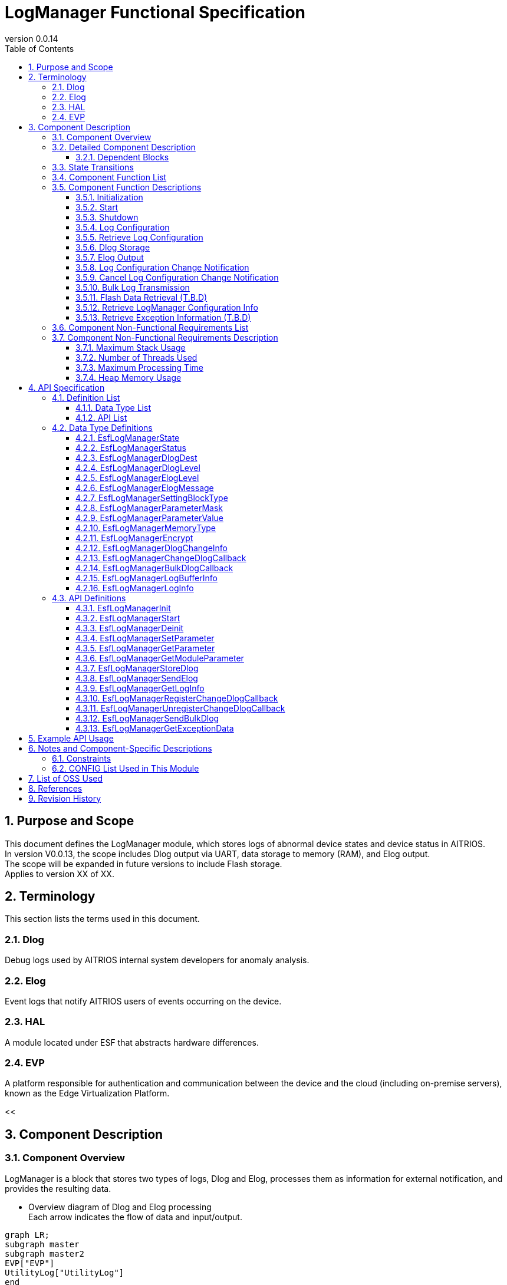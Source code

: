 = LogManager Functional Specification
:sectnums:
:sectnumlevels: 3
:chapter-label:
:revnumber: 0.0.14
:toc:
:toc-title: Table of Contents
:toclevels: 3
:lang: ja
:xrefstyle: short
:figure-caption: Figure
:table-caption: Table
:section-refsig:
:experimental:
ifdef::env-github[:mermaid_block: source,mermaid,subs="attributes"]
ifndef::env-github[:mermaid_block: mermaid,subs="attributes"]
ifdef::env-github,env-vscode[:mermaid_break: break]
ifndef::env-github,env-vscode[:mermaid_break: opt]
ifdef::env-github,env-vscode[:mermaid_critical: critical]
ifndef::env-github,env-vscode[:mermaid_critical: opt]
ifdef::env-github[:mermaid_br: pass:p[&lt;br&gt;]]
ifndef::env-github[:mermaid_br: pass:p[<br>]]

== Purpose and Scope

This document defines the LogManager module, which stores logs of abnormal device states and device status in AITRIOS. +
In version V0.0.13, the scope includes Dlog output via UART, data storage to memory (RAM), and Elog output. +
The scope will be expanded in future versions to include Flash storage. +
Applies to version XX of XX.

<<<

== Terminology

This section lists the terms used in this document.

=== Dlog
Debug logs used by AITRIOS internal system developers for anomaly analysis.

=== Elog
Event logs that notify AITRIOS users of events occurring on the device.

=== HAL
A module located under ESF that abstracts hardware differences.

=== EVP
A platform responsible for authentication and communication between the device and the cloud (including on-premise servers), known as the Edge Virtualization Platform.

<<


== Component Description
=== Component Overview
LogManager is a block that stores two types of logs, Dlog and Elog, processes them as information for external notification, and provides the resulting data.

- Overview diagram of Dlog and Elog processing +
  Each arrow indicates the flow of data and input/output.

[{mermaid_block}]
....
graph LR;
subgraph master
subgraph master2
EVP["EVP"]
UtilityLog["UtilityLog"]
end
style master2 color:#fff, fill:#fff, stroke:#fff 
log["LogManager"]
HAL["HAL"]
Security["Security"]
repo[("Data Storage Area")]

UtilityLog -->|"Log data accumulation<br>Bulk transmission<br>Log setting change notification setting"| log
log -->|"Log setting change notification<br>Bulk transmission result notification"| UtilityLog
log -->|"Exception information retrieval"| HAL
log -->|"API call for data storage"|EVP
EVP -->|"Data storage result"|log
log -->|"Data"| repo
log -->|"Encryption/Decryption request"| Security
style master color:#fff, fill:#fff, stroke:#fff 
end
....

<<<

=== Detailed Component Description
The relationships between LogManager and other modules are shown in the component diagram below. +
Each arrow indicates the flow of data and input/output.

.Component Diagram
[{mermaid_block}]
....
flowchart TB
subgraph master
  direction LR
  subgraph left
    subgraph Upper Apps
      APP_BlobUpload[Blob Upload Function]
    end
    ESF_Main[ESF_Main]
    subgraph Module
      Module_WriteCtrl[Log Recording]
    end
    subgraph UtilityLog
      LOG_Write[Log Processing]
    end
  end
  style left color:#fff, fill:#fff, stroke:#fff

  subgraph center
    direction TB
    subgraph LogManager
      LC_DLOGThread[Dlog Thread]
      LC_ELOGThread[Elog Thread]
      LC_DLOGRam[(RAM for Dlog)]
    end
    style LogManager fill:#f9f
  end
  style center color:#fff, fill:#fff, stroke:#fff

  subgraph right
    subgraph ParameterStorageManager
      DS_SettingInfo[Log Configuration Info]
    end

    subgraph HAL
      subgraph Data Processing
        HAL_StorageCtrl[Storage Control]
        HAL_UARTCtrl[UART Control]
        HAL_ExceptionCtrl[Exception Info Control]
      end
    end

    subgraph Storage
      DLOG_Data[Dlog Data]
      ELOG_Data[Elog Data]
    end
  end
  style right color:#fff, fill:#fff, stroke:#fff
  style master color:#fff, fill:#fff, stroke:#fff

Top_Apps --> |Retrieve LogManager Configuration Info<br>Retrieve Exception Info| LogManager

Module --> |Dlog Data<br>Elog Data | UtilityLog

LogManager ---> |LogManager Configuration Info<br>Exception Info| Top_Apps

UtilityLog --> |Log Write Request<br>Bulk Transmission Request<br>Log Setting Change Notification Setting | LogManager
LogManager --> |Log Setting Change Notification<br>Bulk Transmission Result Notification| UtilityLog

LogManager --> |Save/Retrieve Dlog Settings<br>Save/Retrieve Elog Settings|ParameterStorageManager
LogManager --> |Store Dlog Data<br>Store Elog Data|Storage
LogManager --> |Retrieve Exception Info| Data<br>Processing

UpperApps --> |Log Output Destination / Dlog Level / Elog Level / Dlog Filter Settings| LogManager

ESF_Main --> |Initialize / Start / Stop| LogManager
LC_DLOGThread --> |Dlog Encryption Request| Security
Security -.-> |Encrypted Dlog Data| LC_DLOGThread
LC_ELOGThread --> |Elog Telemetry Transmission| EVP
EVP -.->  LC_ELOGThread
end
....

==== Dependent Blocks
.Dependent Blocks
[width="100%",options="header"]
|===
|Block Name |Usage |Comments

|ParameterStorageManager
|Flash storage and retrieval of Dlog output destination, Dlog level, Elog level, and filter settings +
|

|UtilityLog
|Receives requests to output Dlog, Elog, and BulkLog, and performs the following output determinations +
・Output destination selection (UART / accumulation (RAM)) +
・Error level check (logs below the specified level are not output) +
・Filtering of logs by specified Module (logs from other modules are not output) +
|

|UtilityMSG
|Passes Elog output from UtilityLog to the Elog thread
|

|Security
|Performs encryption/decryption of Dlog data
|

|EVP
|Uses DeviceControlService to send Blobs or telemetry to EVP
|

|HAL
|Retrieves exception information
|

|FileSystem
|Performs Flash storage/retrieval of the following data +
・Dlog data +
・Elog data +
|Flash storage of Dlog/Elog data is T.B.D

|===

<<<

=== State Transitions
The possible states of LogManager are listed in <<#_TableStates>>.

[#_TableStates]
.State List
[width="100%", cols="20%,80%",options="header"]
|===
|State |Description

|Invalid
|State where LogManager is not initialized.

|Init
|State where LogManager has been initialized.

|Start
|State where LogManager has been started.

|===

LogManager transitions between states as shown in <<#_状態遷移図>> by calling each API. +
Also, except for ``**EsfLogManagerDeinit**``, state transitions do not occur if an error is encountered in an API. +

[#_状態遷移図]
.State Transition Diagram
[{mermaid_block}]
....
stateDiagram-v2
    [*] --> Invalid
    Invalid --> Init : EsfLogManagerInit
    Init --> Invalid : EsfLogManagerDeinit
    Init --> Start : EsfLogManagerStart
    Start --> Invalid : EsfLogManagerDeinit
    Init --> Init : EsfLogManagerRegisterChangeDlogCallback<br>EsfLogManagerUnregisterChangeDlogCallback
    Start --> Start : EsfLogManagerRegisterChangeDlogCallback<br>EsfLogManagerUnregisterChangeDlogCallback<br>Other APIs
....

Whether each API is accepted in a given state and the transition destination after execution are shown in <<#_TableStateTransition>>. +
The state names in the table indicate the destination state after the API call is successfully completed, meaning the API is allowed in that state. +
“×” indicates that the API is not accepted; calling the API in that state will return `kEsfLogManagerStatusFailed` and no state transition occurs. +
For error details, refer to <<#_EsfLogManagerStatus>>.

CAUTION: APIs that involve state transitions (``**EsfLogManagerInit**``, ``**EsfLogManagerStart**``, ``**EsfLogManagerDeinit**``) are not thread-safe. +
Call them sequentially from the same thread.

[#_TableStateTransition]
.State Transition Table
[width="100%", cols="10%,30%,20%,20%,20%"]
|===
2.2+| 3+|State
|Invalid |Init |Start
.10+|API Name

|``**EsfLogManagerInit**``
|Init
|×
|×

|``**EsfLogManagerStart**``
|×
|Start
|×

|``**EsfLogManagerRegisterChangeDlogCallback**``
|×
|Init
|Start

|``**EsfLogManagerUnregisterChangeDlogCallback**``
|×
|Init
|Start

|``**EsfLogManagerDeinit**``
|×
|Invalid
|Invalid

|``**Other APIs**``
|×
|×
|Start

|===

<<<

=== Component Function List
A list of functions is shown in <<#_TableFunction>>.

[#_TableFunction]
.Function List
[width="100%", cols="30%,55%,15%",options="header"]
|===
|Function Name |Description |Section

|Initialization
|Initializes the LogManager.
|<<#_初期化>>

|Start
|Starts the LogManager.
|<<#_開始>>

|Shutdown
|Shuts down the LogManager.
|<<#_終了>>

|Log Configuration
|Configures Dlog/Elog settings.
|<<#_ログ設定>>

|Retrieve Log Configuration
|Retrieves Dlog/Elog settings.
|<<#_ログ設定取得>>

|Dlog Storage
|Stores Dlog data in memory (RAM) and Flash. +
*As of 2024/08/01, Flash storage is T.B.D.*
|<<#_Dlog保存>>

|Elog Output
|Sends Elog data via the EVP telemetry feature.
|<<#_Elog出力>>

|Log Configuration Change Notification
|Notifies via callback when log configuration changes.
|<<#_ログ設定変化通知>>

|Cancel Log Configuration Change Notification
|Cancels the callback that notifies on log configuration changes.
|<<#_ログ設定変化通知解除>>

|Bulk Log Transmission
|Sends large amounts of log data to EVP via Blob transmission.
|<<#_多量ログ送信>>

|Flash Data Retrieval (T.B.D)
|Retrieves Dlog data stored in Flash. You can choose between plain or encrypted data. +
*As of 2024/08/01, Flash data retrieval is T.B.D.* +
|<<#_Flashデータ取得>>

|Retrieve LogManager Configuration Info
|Retrieves LogManager configuration info such as Dlog, RAM, and buffer sizes.
|<<#_LogManager構成情報取得>>

|Retrieve Exception Information (T.B.D)
|Retrieves exception information such as PC registers and stack at the time of exception.
|<<#_例外発生情報取得>>

|===

<<<

=== Component Function Descriptions

[#_初期化]
==== Initialization

* Function Overview
    ** Initializes the LogManager.
    
* Prerequisites
    ** None.

* Detailed Behavior
    ** Transitions the LogManager state from Invalid to Init.
    ** Only log configuration change notification and its cancellation are allowed; other functions will result in an error.

[#_開始]
==== Start

* Function Overview
    ** Starts the LogManager.
    ** Retrieves Dlog/Elog settings from Flash.
    
* Prerequisites
    ** None.

* Detailed Behavior
    ** Transitions the LogManager state from Init to Start.
    ** Allocates buffers for Dlog/Elog storage and creates threads for Dlog, Elog, and Blob processing.
    ** Calls APIs provided by the ParameterStorageManager to retrieve Dlog/Elog settings from Flash.

[#_終了]
==== Shutdown

* Function Overview
    ** Performs shutdown processing of the LogManager.
    
* Prerequisites
    ** HAL must be operating normally.

* Detailed Behavior
    ** Performs shutdown processing of the LogManager and transitions its state from Init or Start to Invalid.
    ** If Flash storage is enabled in the config, Dlog data currently stored in RAM is saved to the log storage area in Flash.
    ** As of 2024/08/01, Flash storage is T.B.D.

[#_ログ設定]
==== Log Configuration

* Function Overview
    ** Configures behavior for Dlog/Elog output requests. The configurable items are as follows:
    *** Dlog output destination
    *** Dlog level
    *** Elog level
    *** Dlog filter
    *** Storage name
    *** Storage path
    ** If these settings are configured again, all values will be overwritten with the new ones. +
    *Only those marked as valid in the structure with a mask value will be updated; others will retain their current setting.*
    ** Settings marked as valid will be sent to the Parameter Storage Manager module for parameter saving and stored in Flash. +
    If the same settings will be used at the next startup, reconfiguration is not necessary since the previous values will be applied.

* Prerequisites
    ** None.

* Detailed Behavior
    ** Dlog Output Destination
    *** By setting a value from <<#_EsfLogManagerDlogDest>>, logs will be output via UART or stored. +
        *If LogManager is not started, logs will not be stored, and no error notification will be made.*
    ** Dlog Level
    *** By setting a value from <<#_EsfLogManagerDlogLevel>>, only logs at or above the specified level will be output when a Dlog request is made. +
        *If the log level is below the specified level, output processing will be skipped without error.* +
        Critical is the highest level, Trace is the lowest.
    ** Elog Level
    *** By setting a value from <<#_EsfLogManagerElogLevel>>, only logs at or above the specified level will be output when an Elog request is made. +
        *If the log level is below the specified level, output processing will be skipped without error.* +
        Critical is the highest level, Trace is the lowest.
    ** Dlog Filter
    *** Specifies the module ID to be output. Only logs from the specified module will be output for Dlog requests. +
    *** When a filter is specified, only logs from the specified module and at or above the specified Dlog level will be output. +
    *If the above conditions are not met, output processing will be skipped without error.*
    *** To disable filtering, set the module ID to 0. In this case, only Dlog level filtering will be applied.
    ** Storage Name
        *** As of 2024/09/17, Storage Name configuration is T.B.D.
    ** Storage Path
        *** As of 2024/09/17, Storage Path configuration is T.B.D.

[#_ログ設定取得]
==== Retrieve Log Configuration

* Function Overview
    ** Retrieves the operational settings for Dlog/Elog output currently configured in LogManager.
    
* Prerequisites
    ** None.

* Detailed Behavior
    ** Retrieves the operational settings for Dlog/Elog output currently configured in LogManager.
    ** For retrievable values, refer to <<#_EsfLogManagerParameterValue>>.

[#_Dlog保存]
==== Dlog Storage

* Function Overview
    ** Stores Dlog data in memory (RAM) and Flash.
    
* Prerequisites
    ** None.

* Detailed Behavior
    ** Stores Dlog data requested by UtilityLog into memory (RAM).
    ** Two or more RAM buffers are allocated. Behavior when one buffer reaches its maximum capacity is T.B.D.
    ** When all RAM buffers are full, the oldest log will be overwritten by the newest one.
    ** If a memory error occurs, data will not be stored in RAM and an error will be returned to the caller.
    ** As of 2024/08/01, Flash storage is T.B.D.

    ** Limitations
    *** This function is intended for use by UtilityLog only. Do not use it from other modules.

[#_Elog出力]
==== Elog Output

* Function Overview
    ** Sends Elog data using the telemetry function of EVP.
    ** If Flash storage is enabled as an option, Elog is also stored in Flash.
    
* Prerequisites
    ** EVP must be operating normally.

* Detailed Behavior
    ** EVP Telemetry Transmission
    *** Sends Elog data received from UtilityLog using EVP telemetry.
    *** If telemetry transmission fails, the process will retry.

    ** Elog Storage
    *** If the Flash storage option is enabled, failed Elog transmissions are stored in Flash.
    *** When Flash becomes full, the oldest log will be overwritten by the newest one.
    *** If a write error occurs, the data will not be stored in Flash and an error will be returned to the caller.
    *** As of 2024/10/10, Flash storage is T.B.D.

    ** Limitations
    *** This function is intended for use by UtilityLog only. Do not use it from other modules.

[#_ログ設定変化通知]
==== Log Configuration Change Notification

* Function Overview
    ** Notifies the registered callback when log configuration changes.
    
* Prerequisites
    ** None.

* Detailed Behavior
    ** When a log configuration changes, notifies the registered callback function with the log settings and module ID.
    *** If registered while LogManager is in the Init state, the callback is triggered upon calling `EsfLogManagerStart()`. +
        *This is because the settings have not yet been retrieved from Flash during the Init phase.*
    ** Limitations
    *** This function is intended for use by UtilityLog only. Do not use it from other modules.

[#_ログ設定変化通知解除]
==== Cancel Log Configuration Change Notification

* Function Overview
    ** Cancels the callback notification registered for log configuration change.
    
* Prerequisites
    ** None.

* Detailed Behavior
    ** Cancels the callback notification associated with the specified module ID registered for log configuration changes.
    ** Limitations
    *** This function is intended for use by UtilityLog only. Do not use it from other modules.

[#_多量ログ送信]
==== Bulk Log Transmission

* Function Overview
    ** Sends a large amount of logs to EVP at once.
    
* Prerequisites
    ** EVP must be operating normally.

* Detailed Behavior
    ** Transmission Process
    *** Notifies the result of the transmission process to the specified callback function.
    *** If the transfer fails, the process retries (up to 5 times). +
        In case of failure, the callback returns `size = 0`.
    ** Limitations
    *** This function is intended for use by UtilityLog only. Do not use it from other modules.
    

[#_Flashデータ取得]
==== Flash Data Retrieval (T.B.D)

* Function Overview
    ** Retrieves Dlog data stored in Flash. You can specify whether to retrieve plaintext or encrypted data.
    
* Prerequisites
    ** None.

* Detailed Behavior
    ** Returns Dlog data stored in Flash in the format specified by the argument (plaintext or encrypted). +
    ** The maximum size of retrievable data is determined by the data size specified in the LogManager configuration info.

[#_LogManager構成情報取得]
==== Retrieve LogManager Configuration Info

* Function Overview
    ** Retrieves memory data sizes handled by LogManager. +
    (See “Detailed Behavior” for the types of memory that can be retrieved.)
    
* Prerequisites
    ** None.

* Detailed Behavior
    ** Returns configuration info such as buffer sizes used by LogManager to the caller.
    ** The returned data includes the following:
    *** Size per buffer and number of buffers for Dlog RAM
    *** Size per buffer and number of buffers for Dlog Flash (T.B.D)
    *** Size per buffer and number of buffers for Elog Flash
    *** Size per buffer and number of buffers for Exception data (T.B.D)
    ** An error occurs only if the buffer to store configuration info is NULL.
    ** For unsupported (T.B.D) items, both the buffer count and data size will be returned as 0.

[#_例外発生情報取得]
==== Retrieve Exception Information (T.B.D)

* Function Overview
    ** Retrieves exception information such as PC register values and stack content at the time of exception.
    
* Prerequisites
    ** None.

* Detailed Behavior
    ** Stores the exception information as a string in the buffer provided by the application.
    ** If no exception information is available, nothing is returned and a normal response is issued.
    ** If an error occurs while accessing the exception information, an error is returned.

=== Component Non-Functional Requirements List

A list of non-functional requirements is shown in <<#_TableNonFunction>>. +
As of 2024/08/01, this section is T.B.D.

[#_TableNonFunction]
.Non-Functional Requirements List
[width="100%", cols="30%,55%,15%",options="header"]
|===
|Function Name |Description |Section

|Maximum Stack Usage
|XXX bytes
|<<#_Stack最大使用量>>

|Number of Threads Used
|Three
|<<#_スレッド使用数>>

|Maximum Processing Time
|XXXX ms
|<<#_最大処理時間>>

|Heap Memory Usage
|XXXX bytes
|<<#_ヒープメモリ使用量>>

|===

<<<

=== Component Non-Functional Requirements Description

As of 2024/08/01, this section is T.B.D.

[#_Stack最大使用量]
==== Maximum Stack Usage

The target value at the time of design is XXX bytes.

[#_スレッド使用数]
==== Number of Threads Used

Three threads are created for Dlog, Elog, and Blob processing.

[#_最大処理時間]
==== Maximum Processing Time

The target value at the time of design is XX ms.

[#_ヒープメモリ使用量]
==== Heap Memory Usage

The target value at the time of design is XXX bytes.

<<<

== API Specification
=== Definition List
==== Data Type List

A list of data types is shown in <<#_TableDataType>>.

[#_TableDataType]
.Data Type List
[width="100%", cols="30%,55%,15%",options="header"]
|===
|Data Type Name |Description |Section

|EsfLogManagerState
|Enumeration type that defines the state of LogManager.
|<<#_EsfLogManagerState>>

|EsfLogManagerStatus
|Enumeration type that defines the result of API execution.
|<<#_EsfLogManagerStatus>>

|EsfLogManagerDlogDest
|Enumeration type that defines the output destination of Dlog logs.
|<<#_EsfLogManagerDlogDest>>

|EsfLogManagerDlogLevel
|Enumeration type that defines the log level of Dlog.
|<<#_EsfLogManagerDlogLevel>>

|EsfLogManagerElogLevel
|Enumeration type that defines the log level of Elog.
|<<#_EsfLogManagerElogLevel>>

|EsfLogManagerElogMessage
|Structure that defines Elog log messages.
|<<#_EsfLogManagerElogMessage>>

|EsfLogManagerSettingBlockType
|Enumeration type that defines the block for log configuration.
|<<#_EsfLogManagerSettingBlockType>>

|EsfLogManagerParameterMask
|Structure that defines mask values for log configuration and enables/disables each configuration item.
|<<#_EsfLogManagerElogLevel>>

|EsfLogManagerParameterValue
|Structure that holds individual setting values for log configuration items.
|<<#_EsfLogManagerParameterValue>>

|EsfLogManagerMemoryType
|Enumeration type that defines memory types.
|<<#_EsfLogManagerMemoryType>>

|EsfLogManagerEncrypt
|Enumeration type that defines whether encryption is enabled.
|<<#_EsfLogManagerEncrypt>>

|EsfLogManagerDlogChangeInfo
|Structure for callback notification when log configuration changes.
|<<#_EsfLogManagerDlogChangeInfo>>

|EsfLogManagerChangeDlogCallback
|Definition of callback function to notify changes in log configuration.
|<<#_EsfLogManagerChangeDlogCallback>>

|EsfLogManagerBulkDlogCallback
|Definition of callback function to notify results of bulk log transmission.
|<<#_EsfLogManagerLogBufferInfo>>

|EsfLogManagerLogBufferInfo
|Structure that defines buffer configuration (size, number of planes).
|<<#_EsfLogManagerLogBufferInfo>>

|EsfLogManagerLogInfo
|Structure that defines LogManager configuration information (buffer sizes, etc.).
|<<#_EsfLogManagerLogInfo>>

|=== 

==== API List

A list of APIs is shown in <<#_TableAPI>>.

[#_TableAPI]
.API List
[width="100%", cols="30%,55%,15%",options="header"]
|===
|API Name |Description |Section

|EsfLogManagerInit
|Initializes the LogManager.
|<<#_EsfLogManagerInit>>

|EsfLogManagerStart
|Starts LogManager threads and allocates memory for log storage.
|<<#_EsfLogManagerStart>>

|EsfLogManagerDeinit
|Performs shutdown processing of the LogManager.
|<<#_EsfLogManagerDeinit>>

|EsfLogManagerSetParameter
|Sets parameters for the LogManager.
|<<#_EsfLogManagerSetParameter>>

|EsfLogManagerGetParameter
|Retrieves parameter settings from the LogManager.
|<<#_EsfLogManagerGetParameter>>

|EsfLogManagerGetModuleParameter
|Retrieves parameter settings associated with a specified module ID.
|<<#_EsfLogManagerGetModuleParameter>>

|EsfLogManagerStoreDlog
|Requests LogManager to store Dlog data.
|<<#_EsfLogManagerStoreDlog>>

|EsfLogManagerSendElog
|Outputs Elog data to EVP telemetry.
|<<#_EsfLogManagerSendElog>>

|EsfLogManagerGetLogInfo
|Retrieves configuration information of LogManager (e.g., buffer sizes).
|<<#_EsfLogManagerGetLogInfo>>

|EsfLogManagerRegisterChangeDlogCallback
|Registers a callback to be notified when log settings associated with a specified module ID change.
|<<#_EsfLogManagerRegisterChangeDlogCallback>>

|EsfLogManagerUnregisterChangeDlogCallback
|Unregisters a callback that notifies log setting changes for the specified module ID.
|<<#_EsfLogManagerUnregisterChangeDlogCallback>>

|EsfLogManagerSendBulkDlog
|Used to send bulk Dlog data to EVP as a Blob.
|<<#_EsfLogManagerSendBulkDlog>>

|EsfLogManagerGetExceptionData
|Retrieves exception information such as PC registers and stack content at the time of an exception.
|<<#_EsfLogManagerGetExceptionData>>

|===

<<<

=== Data Type Definitions

[#_EsfLogManagerState]
==== EsfLogManagerState

Enumeration type that defines the state of the LogManager.

* *Format*
+
[source, C]
....
typedef enum{
  kEsfLogManagerStateInvalid,
  kEsfLogManagerStateInit,
  kEsfLogManagerStateStart,
  kEsfLogManagerStateNum
} EsfLogManagerState;
....

* *Values* 
+
[#_EsfLogManagerStateの値の説明]
.Description of EsfLogManagerState Values
[width="100%", cols="30%,70%",options="header"]
|===
|Member Name |Description
|kEsfLogManagerStateInvalid
|Uninitialized state
|kEsfLogManagerStateInit
|Initialized state
|kEsfLogManagerStateStart
|Started state
|kEsfLogManagerStateNum
|Number of elements in EsfLogManagerState (placed last)
|===

[#_EsfLogManagerStatus]
==== EsfLogManagerStatus

Enumeration type that defines the result of API execution.

* *Format*
+
[source, C]
....
typedef enum{
  kEsfLogManagerStatusOk,
  kEsfLogManagerStatusFailed,
  kEsfLogManagerStatusParamError,
  kEsfLogManagerStatusNum
} EsfLogManagerStatus;
....

* *Values*
+
[#_EsfLogManagerStatusの値の説明]
.Description of EsfLogManagerStatus Values
[width="100%", cols="30%,70%",options="header"]
|===
|Member Name |Description
|kEsfLogManagerStatusOk
|No error
|kEsfLogManagerStatusFailed
|General error
|kEsfLogManagerStatusParamError
|Parameter error
|kEsfLogManagerStatusNum
|Number of elements in EsfLogManagerStatus (placed last)
|===

[#_EsfLogManagerDlogDest]
==== EsfLogManagerDlogDest

Enumeration type that defines the output destination for Dlog.

* *Format*
+
[source, C]
....
typedef enum{
  kEsfLogManagerDlogDestUart,
  kEsfLogManagerDlogDestStore,
  kEsfLogManagerDlogDestBoth,
  kEsfLogManagerDlogDestNum
} EsfLogManagerDlogDest;
....

* *Values*
+
[#_EsfLogManagerDestの値の説明]
.Description of EsfLogManagerDest Values
[width="100%", cols="30%,70%",options="header"]
|===
|Member Name |Description
|kEsfLogManagerDestUart
|UART output
|kEsfLogManagerDlogDestStore
|Memory (RAM) output
|kEsfLogManagerDestBoth
|UART and Memory output
|kEsfLogManagerDestNum
|Number of elements in EsfLogManagerDest (placed last)
|=== 

[#_EsfLogManagerDlogLevel]
==== EsfLogManagerDlogLevel

Enumeration type that defines the log levels for Dlog.

* *Format*
+
[source, C]
....
typedef enum{
  kEsfLogManagerDlogLevelCritical,
  kEsfLogManagerDlogLevelError,
  kEsfLogManagerDlogLevelWarn,
  kEsfLogManagerDlogLevelInfo,
  kEsfLogManagerDlogLevelDebug,
  kEsfLogManagerDlogLevelTrace,
  kEsfLogManagerDlogLevelNum
} EsfLogManagerDlogLevel;
....

* *Values*
+
[#_EsfLogManagerDlogLevelの値の説明]
.Description of EsfLogManagerDlogLevel Values
[width="100%", cols="30%,70%",options="header"]
|===
|Member Name |Description
|kEsfLogManagerDlogLevelCritical
|Critical
|kEsfLogManagerDlogLevelError
|Error
|kEsfLogManagerDlogLevelWarn
|Warning
|kEsfLogManagerDlogLevelInfo
|Info
|kEsfLogManagerDlogLevelDebug
|Debug
|kEsfLogManagerDlogLevelTrace
|Trace
|kEsfLogManagerDlogLevelNum
|Number of elements in EsfLogManagerDlogLevel (placed last)
|===

[#_EsfLogManagerElogLevel]
==== EsfLogManagerElogLevel

Enumeration type that defines the log levels for Elog.

* *Format*
+
[source, C]
....
typedef enum{
  kEsfLogManagerElogLevelCritical,
  kEsfLogManagerElogLevelError,
  kEsfLogManagerElogLevelWarn,
  kEsfLogManagerElogLevelInfo,
  kEsfLogManagerElogLevelDebug,
  kEsfLogManagerElogLevelTrace,
  kEsfLogManagerElogLevelNum
} EsfLogManagerElogLevel;
....

* *Values*
+
[#_EsfLogManagerElogLevelの値の説明]
.Description of EsfLogManagerElogLevel Values
[width="100%", cols="30%,70%",options="header"]
|===
|Member Name |Description
|kEsfLogManagerElogLevelCritical
|Critical
|kEsfLogManagerElogLevelError
|Error
|kEsfLogManagerElogLevelWarn
|Warning
|kEsfLogManagerElogLevelInfo
|Info
|kEsfLogManagerElogLevelDebug
|Debug
|kEsfLogManagerElogLevelTrace
|Trace
|kEsfLogManagerElogLevelNum
|Number of elements in EsfLogManagerElogLevel (placed last)
|===

[#_EsfLogManagerElogMessage]
==== EsfLogManagerElogMessage

Structure that defines the information included in the Elog to be sent. +

* *Format*
+
[source, C]
....
typedef struct EsfLogManagerElogMessage{
  EsfLogManagerElogLevel elog_level;
  char time[ESF_LOG_DATATIME_SIZE];
  uint32_t component_id;
  uint32_t event_id;
} EsfLogManagerElogMessage;
....

* *Values*
+
[#_EsfLogManagerElogMessageの値の説明]
.Description of EsfLogManagerElogMessage Values
[width="100%", cols="30%,70%",options="header"]
|===
|Member Name |Description
|elog_level
|Log level of the Elog
|time
|Timestamp of the Elog
|component_id
|ID identifying the component that output the Elog
|event_id
|ID identifying the event that occurred on the device
|===

[#_EsfLogManagerSettingBlockType]
==== EsfLogManagerSettingBlockType

Enumeration type that defines the block used for log configuration. +

* *Format*
+
[source, C]
....
typedef enum{
  kEsfLogManagerBlockTypeSysApp,
  kEsfLogManagerBlockTypeEdgeApp = kEsfLogManagerBlockTypeSysApp,
  kEsfLogManagerBlockTypeSensor,
  kEsfLogManagerBlockTypeAiisp,
  kEsfLogManagerBlockTypeVicapp,
  kEsfLogManagerBlockTypeAll,
  kEsfLogManagerBlockTypeNum
} EsfLogManagerSettingBlockType;
....

* *Values*
+
[#_EsfLogManagerSettingBlockTypeの値の説明]
.Description of EsfLogManagerSettingBlockType Values
[width="100%", cols="30%,70%",options="header"]
|===
|Member Name |Description
|kEsfLogManagerBlockTypeSysApp
|Specifies the SysApp block
|kEsfLogManagerBlockTypeEdgeApp
|Specifies the EdgeApp block
|kEsfLogManagerBlockTypeSensor
|Specifies the Sensor block
|kEsfLogManagerBlockTypeAiisp
|Specifies the Aiisp block
|kEsfLogManagerBlockTypeSVicapp
|Specifies the Vicapp block
|kEsfLogManagerBlockTypeAll
|Specifies all blocks
|kEsfLogManagerBlockTypeNum
|Number of elements in EsfLogManagerSettingBlockType (placed last)
|===

[#_EsfLogManagerParameterMask]
==== EsfLogManagerParameterMask

Structure that defines mask values to enable or disable data fields. +
To enable a field in <<#_EsfLogManagerParameterValue>>, specify "1"; to disable it, specify "0".

* *Format*
+
[source, C]
....
typedef struct EsfLogManagerParameterMask{
  uint8_t dlog_dest :1;
  uint8_t dlog_level :1;
  uint8_t elog_level :1;
  uint8_t dlog_filter :1;
  uint8_t storage_name :1;
  uint8_t storage_path :1;
} EsfLogManagerParameterMask;
....

* *Values*
+
[#_EsfLogManagerParameterMaskの値の説明]
.Description of EsfLogManagerParameterMask Values
[width="100%", cols="30%,70%",options="header"]
|===
|Member Name |Description
|dlog_dest
|Set Dlog output destination if 1; do not set if 0
|dlog_level
|Set Dlog output level if 1; do not set if 0
|elog_level
|Set Elog output level if 1; do not set if 0
|dlog_filter
|Set Dlog log filter if 1; do not set if 0
|storage_name
|Set storage name if 1; do not set if 0
|storage_path
|Set storage path if 1; do not set if 0
|===

[#_EsfLogManagerParameterValue]
==== EsfLogManagerParameterValue

Structure that holds configuration values for each log setting item. +

* *Format*
+
[source, C]
....
typedef struct EsfLogManagerParameterValue{
  LogManagerDlogDest dlog_dest;
  LogManagerDlogLevel dlog_level;
  LogManagerElogLevel elog_level;
  uint32_t dlog_filter;
  char storage_name[64];
  char storage_path[256];
} EsfLogManagerParameterValue;
....

* *Values*
+
[#_EsfLogManagerParameterValueの値の説明]
.Description of EsfLogManagerParameterValue Values
[width="100%", cols="30%,70%",options="header"]
|===
|Member Name |Description
|dlog_dest
|Specifies the Dlog output destination
|dlog_level
|Specifies the Dlog output level
|elog_level
|Specifies the Elog output level
|dlog_filter
|Specifies the module ID allowed for Dlog output
|storage_name
|Specifies the storage name +
*If the string does not include a NULL character, the function returns `kEsfLogManagerStatusParamError`.*
|storage_path
|Specifies the storage path +
*If any of the following conditions are met, the function returns `kEsfLogManagerStatusParamError`: +*
  ・The string does not include a NULL character +
  ・The string ends with a dot (.), slash (/), or backslash (\) +
  ・The string contains whitespace characters (e.g., space) +
  *Note: String comparison is case-sensitive.*
|===

[#_EsfLogManagerMemoryType]
==== EsfLogManagerMemoryType

Enumeration type that defines types of memory.

* *Format*
+
[source, C]
....
typedef enum{
  kEsfLogManagerMemoryTypeCurrentRAM,
  kEsfLogManagerMemoryTypeFullRAM,
  kEsfLogManagerMemoryTypeFlash,
  kEsfLogManagerMemoryTypeNum
} EsfLogManagerMemoryType;
....

* *Values*
+
[#_EsfLogManagerMemoryTypeの値の説明]
.Description of EsfLogManagerMemoryType Values
[width="100%", cols="30%,70%",options="header"]
|===
|Member Name |Description
|kEsfLogManagerMemoryTypeCurrentRAM
|RAM currently being written to (one plane)
|kEsfLogManagerMemoryTypeFullRAM
|RAM (one plane) that has reached its maximum capacity
|kEsfLogManagerMemoryTypeFlash
|Flash cannot currently be specified (T.B.D.)
|kEsfLogManagerMemoryTypeNum
|Number of elements in EsfLogManagerMemoryType (placed last)
|===

[#_EsfLogManagerEncrypt]
==== EsfLogManagerEncrypt

Enumeration type that defines whether encryption is enabled.

* *Format*
+
[source, C]
....
typedef enum{
  kEsfLogManagerEncryptDisable,
  kEsfLogManagerEncryptEnable,
  kEsfLogManagerEncryptNum
} EsfLogManagerEncrypt;
....

* *Values*
+
[#_EsfLogManagerEncryptの値の説明]
.Description of EsfLogManagerEncrypt Values
[width="100%", cols="30%,70%",options="header"]
|===
|Member Name |Description
|kEsfLogManagerEncryptDisable
|Encryption disabled
|kEsfLogManagerEncryptEnable
|Encryption enabled
|kEsfLogManagerEncryptNum
|Number of elements in EsfLogManagerEncrypt (placed last)
|===

[#_EsfLogManagerDlogChangeInfo]
==== EsfLogManagerDlogChangeInfo

Structure used for storing information when notifying log setting changes via callback.

* *Format*
+
[source, C]
....
typedef struct EsfLogManagerDlogChangeInfo{
  EsfLogManagerParameterValue value;
  uint32_t module_id;
} EsfLogManagerDlogChangeInfo;
....

* *Values*
+
[#_EsfLogManagerDlogChangeInfoの値の説明]
.Description of EsfLogManagerDlogChangeInfo Values
[width="100%", cols="30%,70%",options="header"]
|===
|Member Name |Description
|value
|Log configuration
|module_id
|Module ID for which the log configuration was changed
|===

[#_EsfLogManagerChangeDlogCallback]
==== EsfLogManagerChangeDlogCallback

Definition of the callback function for log setting changes.

* *Format*
+
[source, C]
....
typedef void (*EsfLogManagerChangeDlogCallback)(EsfLogManagerDlogChangeInfo *info);
....

* *Arguments*
+
**``[OUT] EsfLogManagerDlogChangeInfo *info``**:: 
See <<#_EsfLogManagerDlogChangeInfo>>.

[#_EsfLogManagerBulkDlogCallback]
==== EsfLogManagerBulkDlogCallback

Definition of the callback function for bulk log transmission results.

* *Format*
+
[source, C]
....
typedef void (*EsfLogManagerBulkDlogCallback)(size_t size, void *user_data);
....

* *Arguments*
+
**``[OUT] size_t size``**:: 
Size of transmitted data (0 if transmission failed). +
**``[OUT] void *user_data``**:: 
User data.

[#_EsfLogManagerLogBufferInfo]
==== EsfLogManagerLogBufferInfo

Structure that defines buffer configuration information (size, number of planes).

* *Format*
+
[source, C]
....
typedef struct EsfLogManagerLogBufferInfo{
  uint32_t size;
  uint32_t num;
} EsfLogManagerLogBufferInfo;
....

* *Values*
+
[#_EsfLogManagerLogBufferInfoの値の説明]
.Description of EsfLogManagerLogBufferInfo Values
[width="100%", cols="30%,70%",options="header"]
|===
|Member Name |Description
|size
|Size of one buffer plane
|num
|Number of buffer planes
|===


[#_EsfLogManagerLogInfo]
==== EsfLogManagerLogInfo

Structure that defines the configuration information of LogManager (e.g., number of buffers).

* *Format*
+
[source, C]
....
typedef struct EsfLogManagerLogInfo{
  EsfLogManagerLogBufferInfo dlog_ram;
  EsfLogManagerLogBufferInfo dlog_flash; // (T.B.D)
  EsfLogManagerLogBufferInfo elog_ram;   // (T.B.D)
  EsfLogManagerLogBufferInfo elog_flash; // (T.B.D)
  EsfLogManagerLogBufferInfo exception_flash; // (T.B.D)
} EsfLogManagerLogInfo;
....

* *Values*
+
[#_EsfLogManagerLogInfoの値の説明]
.Description of EsfLogManagerLogInfo Values
[width="100%", cols="30%,70%",options="header"]
|===
|Member Name |Description
|dlog_ram
|Buffer configuration for Dlog RAM
|dlog_flash
|Buffer configuration for Dlog Flash (T.B.D)
|elog_ram
|Buffer configuration for Elog RAM (T.B.D)
|elog_flash
|Buffer configuration for Elog Flash (T.B.D)
|exception_flash
|Buffer configuration for exception data in Flash (T.B.D)
|===

The table below shows the data ranges and default values handled by `EsfLogManagerLogInfo`.

[#_EsfLogManagerLogInfoの取り扱い範囲]
.Handling Range of EsfLogManagerLogInfo
[width="100%", cols="35%,35%,20%,10%",options="header"]
|===
|EsfLogManagerLogInfo Member |Sub-member |Allowed Range |Default Value

1.2+|dlog_ram |size |1 or more |4096
|num |0 or 2–15 |2

1.2+|dlog_flash |size |1 or more |65536
|num |0 or 1–15 |1

1.2+|elog_ram |size |1 or more |2048
|num |Fixed at 0 or 1 |1

1.2+|elog_flash |size |1 or more |65536
|num |0 or 1–15 |1

1.2+|exception_flash |size |1 or more |65536
|num |0 or 1–15 |1
|===

<<<


=== API Definitions

[#_EsfLogManagerInit]
==== EsfLogManagerInit

* *Function* +
Initializes the LogManager.

* *Format* +
+
``** EsfLogManagerStatus EsfLogManagerInit(void) **``  

* *Arguments* +
+
None

* *Return Value* +
+
Returns one of the values from <<#_EsfLogManagerStatus>> depending on the result of execution.

[#_EsfLogManagerStatusの戻り値の説明]
.Description of EsfLogManagerStatus Return Values
[width="100%", cols="30%,70%",options="header"]
|===
|Return Value |Description
|kEsfLogManagerStatusOk
|Successful completion
|kEsfLogManagerStatusFailed
|Abnormal termination +
Returned if the current state of LogManager corresponds to "×" in the state transition table
|===

* *Description* +
Performs initialization of the LogManager and transitions its state to Init. +
If an error occurs, no state transition is performed. +
This API must not be called multiple times concurrently. +
To reinitialize after normal use, make sure to call `EsfLogManagerDeinit` beforehand.

[#_EsfLogManagerStart]
==== EsfLogManagerStart

* *Function* +
Starts the LogManager.

* *Format* +
+
``** EsfLogManagerStatus EsfLogManagerStart(void) **``  

* *Arguments* +
+
None

* *Return Value* +
+
Returns one of the values from <<#_EsfLogManagerStatus>> depending on the result of execution.

[#_EsfLogManagerStatusの戻り値の説明]
.Description of EsfLogManagerStatus Return Values
[width="100%", cols="30%,70%",options="header"]
|===
|Return Value |Description
|kEsfLogManagerStatusOk
|Successful completion
|kEsfLogManagerStatusFailed
|Abnormal termination +
Returned if memory allocation, Flash access, or thread creation fails, or if the current state of LogManager corresponds to "×" in the state transition table
|===

* *Description* +
Performs startup processing of the LogManager and transitions its state to Start. +
Allocates memory for Dlog/Elog storage and creates threads for Dlog, Elog, and Blob handling. +
Also retrieves log configuration from Flash. +
This API must not be called multiple times concurrently. +
To restart normally, make sure to call `EsfLogManagerDeinit` beforehand.


[#_EsfLogManagerDeinit]
==== EsfLogManagerDeinit

* *Function* +
Performs shutdown processing of the LogManager.

* *Format* +
+
``** EsfLogManagerStatus EsfLogManagerDeinit(void) **``  

* *Arguments* +
+
None

* *Return Value* +
+
Returns one of the values from <<#_EsfLogManagerStatus>> depending on the result of execution.

[#_EsfLogManagerStatusの戻り値の説明]
.Description of EsfLogManagerStatus Return Values
[width="100%", cols="30%,70%",options="header"]
|===
|Return Value |Description
|kEsfLogManagerStatusOk
|Successful completion
|kEsfLogManagerStatusFailed
|Abnormal termination +
Occurs when LogManager shutdown fails due to resource release issues such as Flash access or thread deletion. +
Also returned when the current LogManager state matches a "×" state in the transition table.
|===

* *Description* +
Executes shutdown processing for LogManager and transitions the state to Invalid. +
If an error occurs, no state transition is made. +
If Flash storage is enabled, Dlog and Elog data accumulated in RAM will be saved to each Flash area using HAL-provided APIs. +
If Flash storage is disabled, Dlog and Elog data in RAM will be discarded. Therefore, if the data is needed, use the appropriate retrieval API before calling this function. +
As of 2024/08/01, Flash storage is T.B.D. +
This API must not be called multiple times concurrently.

[#_EsfLogManagerSetParameter]
==== EsfLogManagerSetParameter

* *Function* +
Sets parameters for the LogManager.

* *Format* +
+
``** EsfLogManagerStatus EsfLogManagerSetParameter(const EsfLogManagerSettingBlockType block_type, const EsfLogManagerParameterValue value, const EsfLogManagerParameterMask mask) **``  

* *Arguments* +
+
**``[IN] EsfLogManagerSettingBlockType block_type``**::  
Specifies the block for which the log settings are to be applied.

+
**``[IN] EsfLogManagerParameterValue value``**::  
Structure containing configuration values for each log setting item.

+
**``[IN] EsfLogManagerParameterMask mask``**::  
Structure that defines mask values to enable or disable each log setting item.

* *Return Value* +
+
Always returns one of the values from <<#_EsfLogManagerStatus>> listed below:

[#_EsfLogManagerStatusの戻り値の説明]
.Description of EsfLogManagerStatus Return Values
[width="100%", cols="30%,70%",options="header"]
|===
|Return Value |Description
|kEsfLogManagerStatusOk
|Successful completion
|kEsfLogManagerStatusParamError
|Returned when any parameter is invalid
|kEsfLogManagerStatusFailed
|Abnormal termination +
Occurs when saving to Flash fails or the LogManager state matches a "×" state in the transition table
|===

* *Description* +
Specifies the following behaviors when handling Dlog/Elog output requests. For details on the settings, refer to <<#_ログ設定>>.
** Dlog output destination
** Dlog log level
** Elog log level
** Dlog log filter
** Storage name
** Storage path

[#_EsfLogManagerGetParameter]
==== EsfLogManagerGetParameter

* *Function* +
Retrieves the parameter settings from the LogManager.

* *Format* +
+
``** EsfLogManagerStatus EsfLogManagerGetParameter(EsfLogManagerSettingBlockType block_type, EsfLogManagerParameterValue *value) **``  

* *Arguments* +
+
**``[IN] EsfLogManagerSettingBlockType block_type``**::  
Specifies the block for which to retrieve log settings.

+
**``[OUT] EsfLogManagerParameterValue value``**::  
Structure to store the current Dlog/Elog settings configured in LogManager.

* *Return Value* +
+
Always returns one of the following values from <<#_EsfLogManagerStatus>>:

[#_EsfLogManagerStatusの戻り値の説明]
.Description of EsfLogManagerStatus Return Values
[width="100%", cols="30%,70%",options="header"]
|===
|Return Value |Description
|kEsfLogManagerStatusOk
|Successful completion
|kEsfLogManagerStatusParamError
|Invalid parameter
|kEsfLogManagerStatusFailed
|Abnormal termination +
Returned if retrieval fails or the LogManager is in a "×" state in the state transition table
|===

* *Description* +
Retrieves the Dlog/Elog output configuration for the specified block currently set in the LogManager. +
For retrievable settings, refer to <<#_EsfLogManagerParameterValue>>.

[#_EsfLogManagerGetModuleParameter]
==== EsfLogManagerGetModuleParameter

* *Function* +
Retrieves the parameter settings associated with a specified module ID in the LogManager.

* *Format* +
+
``** EsfLogManagerStatus EsfLogManagerGetModuleParameter(uint32_t module_id, EsfLogManagerParameterValue *value) **``  

* *Arguments* +
+
**``[IN] uint32_t module_id``**::  
Specifies the module ID for which to retrieve parameter settings.

+
**``[OUT] EsfLogManagerParameterValue value``**::  
Structure to store the Dlog/Elog settings applied during output requests.

* *Return Value* +
+
Always returns one of the following values from <<#_EsfLogManagerStatus>>:

[#_EsfLogManagerStatusの戻り値の説明]
.Description of EsfLogManagerStatus Return Values
[width="100%", cols="30%,70%",options="header"]
|===
|Return Value |Description
|kEsfLogManagerStatusOk
|Successful completion
|kEsfLogManagerStatusParamError
|Invalid parameter
|kEsfLogManagerStatusFailed
|Abnormal termination +
Returned if retrieval fails or the LogManager is in a "×" state in the state transition table
|===

* *Description* +
Retrieves the Dlog/Elog output settings associated with the specified module ID. +
For retrievable settings, refer to <<#_EsfLogManagerParameterValue>>. +
*Note: This API is intended for use by UtilityLog only. Do not use it from other modules.*

[#_EsfLogManagerStoreDlog]
==== EsfLogManagerStoreDlog

* *Function* +
Requests to store a Dlog entry in the LogManager.

* *Format* +
+
``** EsfLogManagerStatus EsfLogManagerStoreDlog(uint8_t *str, uint32_t size) **``

* *Arguments* +
+
**``[IN] uint8_t *str``**::  
Pointer to the string to be stored. +
+
**``[IN] uint32_t size``**::  
Size of the string to be stored. +

* *Return Value* +
+
Always returns one of the following values from <<#_EsfLogManagerStatus>>:

[#_EsfLogManagerStatusの戻り値の説明]
.Description of EsfLogManagerStatus Return Values
[width="100%", cols="30%,70%",options="header"]
|===
|Return Value |Description
|kEsfLogManagerStatusOk
|Successful completion
|kEsfLogManagerStatusParamError
|Invalid parameter
|kEsfLogManagerStatusFailed
|Failure in storing the data or if the LogManager is in a disallowed state ("×")
|===

* *Description* +
Stores the string specified by the pointer in Dlog memory based on the given size. +
*Note: Handling of the case when the Dlog memory becomes full is T.B.D.* +
*Note: This API is intended for UtilityLog use only. Do not use it in other modules.*

[#_EsfLogManagerSendElog]
==== EsfLogManagerSendElog

* *Function* +
Requests to send an Elog to the LogManager.

* *Format* +
+
``** EsfLogManagerStatus EsfLogManagerSendElog(const EsfLogManagerElogMessage *message) **``

* *Arguments* +
+
**``[IN] EsfLogManagerElogMessage *message``**::  
Elog message to be sent. +
Uses the structure defined in <<#_EsfLogManagerElogMessage>>, including log level, component ID, and event ID. +
Passing NULL results in an error.

* *Return Value* +
+
Returns one of the following values from <<#_EsfLogManagerStatus>>:

[#_EsfLogManagerStatusの戻り値の説明]
.Description of EsfLogManagerStatus Return Values
[width="100%", cols="30%,70%",options="header"]
|===
|Return Value |Description
|kEsfLogManagerStatusOk
|Successful completion
|kEsfLogManagerStatusParamError
|message argument is NULL
|kEsfLogManagerStatusFailed
|Failure to notify the Elog thread via UtilityMSG, or if the LogManager is in a disallowed state ("×")
|===

* *Description* +
Sends an Elog received from UtilityLog via EVP telemetry. +
If transmission fails, a retry is attempted after a delay. +
If the Flash storage option is enabled, the Elog is stored to Flash upon failure. +
This API is reentrant (can be called multiple times concurrently). +
*Note: This API is intended for UtilityLog use only. Do not use it in other modules.*

[#_EsfLogManagerGetLogInfo]
==== EsfLogManagerGetLogInfo

* *Function* +
Retrieves configuration information of the LogManager such as Dlog RAM buffer sizes.

* *Format* +
+
``** EsfLogManagerStatus EsfLogManagerGetLogInfo(EsfLogManagerLogInfo *log_info) **``

* *Arguments* +
+
**``[OUT] EsfLogManagerLogInfo *log_info``**::  
Structure to store LogManager configuration details such as buffer sizes and counts (see <<#_EsfLogManagerLogInfo>>). +
Passing NULL results in an error.

* *Return Value* +
+
Returns one of the following values from <<#_EsfLogManagerStatus>>:

[#_EsfLogManagerStatusの戻り値の説明]
.Description of EsfLogManagerStatus Return Values
[width="100%", cols="30%,70%",options="header"]
|===
|Return Value |Description
|kEsfLogManagerStatusOk
|Successful completion
|kEsfLogManagerStatusParamError
|log_info argument is NULL
|kEsfLogManagerStatusFailed
|LogManager is in a disallowed state ("×")
|===

* *Description* +
Retrieves the LogManager configuration, such as buffer sizes and counts. +
Returns an error if log_info is NULL. +
This API is reentrant (can be called multiple times concurrently).

[#_EsfLogManagerRegisterChangeDlogCallback]
==== EsfLogManagerRegisterChangeDlogCallback

* *Function* +
Registers a callback function that is invoked when the log settings for the specified module ID change.

* *Format* +
+
``** EsfLogManagerStatus EsfLogManagerRegisterChangeDlogCallback(uint32_t module_id, EsfLogManagerChangeDlogCallback callback) **``

* *Arguments* +
+
**``[IN] uint32_t module_id``**::  
Module ID for which to monitor log setting changes.

+
**``[IN] EsfLogManagerChangeDlogCallback callback``**::  
Function to be called when a change in log settings is detected.

* *Return Value* +
+
Returns one of the following values from <<#_EsfLogManagerStatus>>:

[#_EsfLogManagerStatusの戻り値の説明]
.Description of EsfLogManagerStatus Return Values
[width="100%", cols="30%,70%",options="header"]
|===
|Return Value |Description
|kEsfLogManagerStatusOk
|Successful completion
|kEsfLogManagerStatusFailed
|LogManager is in a disallowed state ("×")
|===

* *Description* +
Registers the callback function to be notified when log settings for the specified module ID change. +
If the LogManager is not in the Start state at registration time, the callback will be invoked after transitioning to Start. +
This API is reentrant (can be called multiple times concurrently). +
*Note: This API is intended for UtilityLog use only. Do not use it in other modules.*

[#_EsfLogManagerUnregisterChangeDlogCallback]
==== EsfLogManagerUnregisterChangeDlogCallback

* *Function* +
Unregisters the callback function for log setting changes.

* *Format* +
+
``** EsfLogManagerStatus EsfLogManagerUnregisterChangeDlogCallback(uint32_t module_id) **``

* *Arguments* +
+
**``[IN] uint32_t module_id``**::  
Specifies the module ID for which the callback registration is to be removed.

* *Return Value* +
+
Returns one of the following values from <<#_EsfLogManagerStatus>>:

[#_EsfLogManagerStatusの戻り値の説明]
.Description of EsfLogManagerStatus Return Values
[width="100%", cols="30%,70%",options="header"]
|===
|Return Value |Description
|kEsfLogManagerStatusOk
|Successful completion
|kEsfLogManagerStatusFailed
|LogManager is in a disallowed state ("×")
|===

* *Description* +
Unregisters the callback that was registered for the specified module ID. +
This API is reentrant (can be called multiple times concurrently). +
*Note: This API is intended for UtilityLog use only. Do not use it in other modules.*

[#_EsfLogManagerSendBulkDlog]
==== EsfLogManagerSendBulkDlog

* *Function* +
Sends bulk log data to EVP.

* *Format* +
+
``** EsfLogManagerStatus EsfLogManagerSendBulkDlog(size_t size, uint8_t *bulk_log, EsfLogManagerBulkDlogCallback callback, void *user_data) **``

* *Arguments* +
+
**``[IN] size_t size``**::  
Size of the data to be sent.

**``[IN] uint8_t *bulk_log``**::  
Pointer to the data to be sent.

**``[IN] EsfLogManagerBulkDlogCallback callback``**::  
Callback function to be notified upon transmission result.

**``[IN] void *user_data``**::  
User data to be passed to the callback upon completion.

* *Return Value* +
+
Returns one of the following values from <<#_EsfLogManagerStatus>>:

[#_EsfLogManagerStatusの戻り値の説明]
.Description of EsfLogManagerStatus Return Values
[width="100%", cols="30%,70%",options="header"]
|===
|Return Value |Description
|kEsfLogManagerStatusOk
|Successful completion
|kEsfLogManagerStatusFailed
|LogManager is in a disallowed state ("×") +
Exceeds the maximum number of allocations defined by ``CONFIG_EXTERNAL_LOG_MANAGER_BULK_DLOG_MAX_ALLOCATE`` +
Any other internal error
|===

* *Description* +
Sends the specified amount of data to EVP. +
If a callback is not specified, memory will be allocated and the data will be copied internally. +
The maximum number of allocations is limited by ``CONFIG_EXTERNAL_LOG_MANAGER_BULK_DLOG_MAX_ALLOCATE``. +
Once the transmission to EVP is complete, the callback function is invoked with the size sent and the user data. +
If memory was allocated internally, it will be released at that time. +
*On success, the size parameter in the callback will be set to the actual transmitted size. On failure, it will be set to 0.* +
This API is reentrant (can be called multiple times concurrently). +
*Note: This API is intended for UtilityLog use only. Do not use it in other modules.*

[#_EsfLogManagerGetExceptionData]
==== EsfLogManagerGetExceptionData

* *Function* +
Retrieves exception information such as PC registers and stack at the time of an exception.

* *Format* +
+
``** EsfLogManagerStatus EsfLogManagerGetExceptionData(uint32_t size, uint8_t *buf, uint32_t *out_size) **``

* *Arguments* +
+
**``[IN] uint32_t size``**::  
Specifies the buffer size for exception data, obtained from the LogManager configuration. +
If this size is insufficient, the data will not be written to the buffer.

**``[OUT] uint8_t *buf``**::  
Buffer to store exception data. +
If NULL or smaller than the required size, an error will occur and no data will be stored.

**``[OUT] uint32_t *out_size``**::  
Returns the actual size of the exception data written. +
Returns 0 on error or if there is no exception data.

* *Return Value* +
+
Returns one of the following values from <<#_EsfLogManagerStatus>>:

[#_EsfLogManagerStatusの戻り値の説明]
.Description of EsfLogManagerStatus Return Values
[width="100%", cols="30%,70%",options="header"]
|===
|Return Value |Description
|kEsfLogManagerStatusOk
|Successful completion
|kEsfLogManagerStatusParamError
|buf or out_size is NULL
|kEsfLogManagerStatusFailed
|Failure to access exception data, or the buffer is smaller than the exception data
|===

* *Description* +
Stores the string-formatted exception data in the buffer specified by buf. +
If an error occurs, no data will be written. +
This API is reentrant (can be called multiple times concurrently).

== Example API Usage

The Dlog sequence is shown below.

[{mermaid_block}]
....
sequenceDiagram
    autonumber
    participant App as App
    participant Module as Module
    participant UtilityLog as UtilityLog
    participant LogManager as LogManager
    participant ParameterStorageManager as Parameter Storage Manager
    participant hal as HAL
    participant evp as EVP
    participant Security as Security

    note over App,Security : LogManager initialization
    App ->> +LogManager : EsfLogManagerInit()
    note over LogManager : Initialization
    LogManager -->> -App : EsfLogManagerStatus : kEsfLogManagerStatusOk

    note over App,Security : Start LogManager
    App ->> +LogManager : EsfLogManagerStart()
    note over LogManager : Allocate buffer for log storage<BR>Wake up Dlog thread<BR>Wake up Blob thread
    LogManager ->> +ParameterStorageManager : Request to retrieve flash data
    note over ParameterStorageManager : Retrieve flash data
    ParameterStorageManager -->> -LogManager : Dlog destination/Dlog level/Dlog filter settings
    LogManager -->> -App : EsfLogManagerStatus : kEsfLogManagerStatusOk

    note over App,Security : Register callback for log setting changes
    Module ->> +UtilityLog : UtilityLogRegisterSetDlogLevelCallback(handle, callback)
    UtilityLog ->> +LogManager : EsfLogManagerRegisterChangeDlogCallback(module ID, callback)
    note over LogManager : Register module ID and callback function
    LogManager -->> -UtilityLog : EsfLogManagerStatus : kEsfLogManagerStatusOk
    UtilityLog -->> -Module : UtilityLogStatus:kUtilityLogStatusOK

    note over App,Security : Set Dlog destination/Dlog level/Dlog filter
    App ->> +LogManager : EsfLogManagerSetParameter(log settings, mask)
    note over LogManager : Register Dlog destination/Dlog level/Dlog filter
    LogManager ->> +ParameterStorageManager : (Request to store parameters<br>Dlog destination/Dlog level/Dlog filter)
    note over ParameterStorageManager : Store parameters to flash
    ParameterStorageManager -->> -LogManager : Success
    LogManager -->> UtilityLog : Notify log setting change callback
    UtilityLog -->> Module : Notify log setting change callback
    LogManager -->> -App : UtilityLogStatus:kUtilityLogStatusOK

    note over App,Security : Retrieve LogManager configuration
    App ->> +LogManager : EsfLogManagerGetLogInfo()
    note over LogManager : Retrieve LogManager configuration
    LogManager -->> -App : LogManager config<br>EsfLogManagerStatus : kEsfLogManagerStatusOk

    note over App,Security : Save Dlog & buffer full
    Module ->> UtilityLog : UtilityLogWriteDlog(log data)
    activate UtilityLog
    UtilityLog ->> LogManager : EsfLogManagerGetParameter(retrieve log settings)
    activate LogManager
    note over LogManager : Retrieve Dlog destination/Dlog level/Elog level/Dlog filter value
    LogManager -->> UtilityLog : EsfLogManagerStatus : kEsfLogManagerStatusOk
    deactivate LogManager
    UtilityLog ->> LogManager : EsfLogManagerStoreDlog(log data)
    activate LogManager
    alt If Dlog buffer (one pane) is full
      note over LogManager : Notify Dlog thread of buffer full
      note over LogManager : Switch current RAM pane
      note over LogManager : Store log data in buffer
      LogManager -->> UtilityLog : EsfLogManagerStatus : kEsfLogManagerStatusOk
      deactivate LogManager
      UtilityLog -->> Module : UtilityLogStatus : kUtilityLogStatusOk
      deactivate UtilityLog
      activate LogManager
      opt Dlog thread process
        note over LogManager : Create temporary buffer
        note over LogManager : Copy full buffer data to temporary buffer
        note over LogManager : Clear full buffer data
      end
      LogManager -->> evp : Notify buffer full (T.B.D)
      note over LogManager,evp : Notification process to EVP is T.B.D
    else Not full
      activate LogManager
      note over LogManager : Store log data in buffer
      LogManager -->> UtilityLog : Process complete
      deactivate LogManager
      activate UtilityLog
      UtilityLog -->> Module : UtilityLogStatus : kUtilityLogStatusOk
      deactivate UtilityLog
   end

    note over App, Security : Send Elog telemetry
    Module ->> UtilityLog : UtilityLogWriteElog(log data)
    activate UtilityLog 
    UtilityLog ->> LogManager : EsfLogManagerSendElog(log data) 
    activate LogManager 
    note over LogManager : Evaluate log level of Elog
    note over LogManager : Send log data to Elog thread via UtilityMSG
    LogManager -->> UtilityLog : EsfLogManagerStatus : kEsfLogManagerStatusOk 
    deactivate LogManager
    UtilityLog -->> Module : UtilityLogStatus : kUtilityLogStatusOk
    deactivate UtilityLog
    opt Elog thread process
      LogManager ->> evp : Send Elog saved in flash via telemetry
      alt If telemetry transmission fails
        LogManager ->> evp : Retry after a delay
        note over LogManager : If flash save option is enabled, temporarily save failed Elog in flash
      end
    end

    note over App,Security : Send BulkDlog
    activate UtilityLog
    Module ->> +UtilityLog : UtilityLogWriteBulkDlog(handle, level, size, data, callback, user data)
    UtilityLog ->> LogManager :EsfLogManagerSendBulkDlog(size, data, callback, user data)
    activate LogManager
      note over LogManager : Request Dlog thread to process bulk log data
    LogManager --> UtilityLog : EsfLogManagerStatus : kEsfLogManagerStatusOk 
    UtilityLog -->> Module : UtilityLogStatus : kUtilityLogStatusOk
    deactivate UtilityLog
    opt Elog thread process
      note over LogManager : Copy data to temporary buffer and encrypt
      note over LogManager : Request Blob thread to send data
    end
    opt Blob thread process
      LogManager ->> evp : SYS_put_blob_mstp()
    evp --> LogManager : SYS_result : SYS_RESULT_OK
    end
    LogManager --> UtilityLog : Notify result via callback
    deactivate LogManager
    UtilityLog -->> Module : Notify result via callback

    note over App,Security : Unregister callback for log setting change
    Module ->> +UtilityLog : UtilityLogUnregisterSetDlogLevelCallback(handle)
    UtilityLog ->> +LogManager : EsfLogManagerUnregisterChangeDlogCallback(module ID)
    note over LogManager : Unregister callback and module ID
    LogManager -->> -UtilityLog : EsfLogManagerStatus : kEsfLogManagerStatusOk
    UtilityLog -->> -Module : UtilityLogStatus:kUtilityLogStatusOK

    note over App,Security : LogManager shutdown
    App ->> +LogManager : EsfLogManagerDeinit()

    note over LogManager : Save unsaved Dlog data to flash
    LogManager ->> +hal : Request to save unsaved Dlog data to flash
    note over hal : Save unsaved Dlog data to flash
    hal -->> -LogManager : Result : OK

    note over LogManager : Release log storage buffer
    note over LogManager : Destroy Dlog thread
    LogManager  -->> -App : EsfLogManagerStatus : kEsfLogManagerStatusOk
....

<<<

== Notes and Component-Specific Descriptions

=== Constraints
** Flash Storage
*** As of 2024/08/01, Flash storage is T.B.D.

=== CONFIG List Used in This Module
.CONFIG list used in this module
[width="100%",cols="20%,20%,60%",options="header"]
|===
|Config Name |Default Value |Description

|CONFIG_EXTERNAL_LOG_MANAGER_DLOG_NUM_OF_BUF
|2
|Number of RAM panes for Dlog (2–15: unsupported if 0)

|CONFIG_EXTERNAL_LOG_MANAGER_DLOG_SIZE_OF_BUF
|4096
|Size of one RAM pane for Dlog (1–)

|CONFIG_EXTERNAL_LOG_MANAGER_DLOG_THREAD_STACK_SIZE
|4096
|Thread stack size for Dlog (1–)

|CONFIG_EXTERNAL_LOG_MANAGER_BULK_DLOG_MAX_ALLOCATE
|5
|Maximum number of internal memory areas allocated when no callback is specified in EsfLogManagerSendBulkDlog.

|CONFIG_EXTERNAL_LOG_MANAGER_DLOG_FLASH_ENABLE
|disable
|Enable Flash storage function (enable/disable)

|CONFIG_EXTERNAL_LOG_MANAGER_EXCEPTION_UPLOAD_ENABLE
|disable
|Enable Exception Upload function (enable/disable)

|CONFIG_EXTERNAL_LOG_MANAGER_ENABLE_UPLOAD
|disable
|Enable DeviceControlService (enable/disable) *When disabled, stub is used

|CONFIG_EXTERNAL_LOG_MANAGER_ENABLE_SYSLOG
|n
|Use syslog function for internal LogManager logs. If unspecified, printf is used.

|CONFIG_EXTERNAL_LOG_MANAGER_DEFAULT_DLOG_LEVEL
|6 (Info)
|Default value returned when Dlog level cannot be read from ParameterStorageManager.

|CONFIG_EXTERNAL_LOG_MANAGER_DEFAULT_ELOG_LEVEL
|6 (Info)
|Default value returned when Elog level cannot be read from ParameterStorageManager.

|CONFIG_EXTERNAL_LOG_MANAGER_DEFAULT_DLOG_DEST
|1 (Uart)
|Default value returned when Dlog destination cannot be read from ParameterStorageManager.

|CONFIG_EXTERNAL_LOG_MANAGER_DEFAULT_DLOG_FILTER
|0x00000000 (no filter)
|Default value returned when Dlog filter cannot be read from ParameterStorageManager.

|CONFIG_EXTERNAL_LOG_MANAGER_DEFAULT_STORAGE_NAME
|``""``
|Default value returned when Storage Name cannot be read from ParameterStorageManager.

|EXTERNAL_LOG_MANAGER_DEFAULT_STORAGE_PATH
|``""``
|Default value returned when Storage Path cannot be read from ParameterStorageManager.

|===

<<<

== List of OSS Used

None

<<<

== References

None

<<<

== Revision History
[width="100%", cols="20%,80%",options="header"]
|===
|Version |Changes 
|v0.0.1
|Initial release
|v0.0.2
|・Added description related to Dlog +
 ・Updated content based on UtilitiesLog/LogManager branching
|v0.0.3
|・Modified per review comments +
 ・Updated content based on UtilitiesLog/LogManager structure changes
|v0.0.4
|・Modified per review comments +
 ・Changed from UtilitiesLog to UtilityLog +
 ・Added block type specification to arguments of EsfLogManagerSetParameter()/EsfLogManagerGetParameter() +
 ・Removed callback notification API
|v0.0.5
|・Added description for Elog storage and transmission features
|v0.0.6
|・Updated LogManager state transitions +
 ・Added the following functions: +
  　- Start LogManager +
  　- Log setting change notification +
  　- Log setting change callback unregistration +
  　- Bulk log transmission +
|v0.0.7
|・Updated CONFIG list used in this module
|v0.0.8
|・Corrected arguments for EsfLogManagerChangeDlogCallback
|v0.0.9
|・Added config EXTERNAL_LOG_MANAGER_ENABLE_SYSLOG
|v0.0.10
|・Corrected typographical errors +
 ・Added block type to EsfLogManagerSettingBlockType
|v0.0.11
|・Updated description of EsfLogManagerSendBulkDlog +
 ・Added config EXTERNAL_LOG_MANAGER_BULK_DLOG_MAX_ALLOCATE
|v0.0.12
|・Added constraints for strings used in storage_name/storage_path
|v0.0.13
|・Modified constraints for strings used in storage_name/storage_path
|v0.0.14
|・Added constraints to ``**EsfLogManagerInit**``, ``**EsfLogManagerStart**``, and ``**EsfLogManagerDeinit**``
|===
